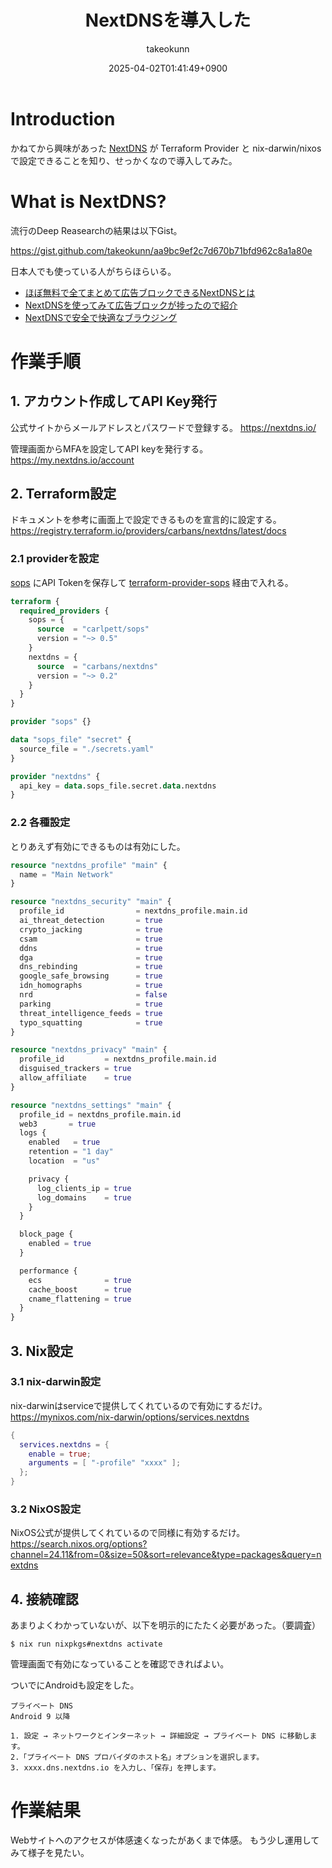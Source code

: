:PROPERTIES:
:ID:       4E845C70-F095-47B3-BF75-F6872164BD43
:END:
#+TITLE: NextDNSを導入した
#+AUTHOR: takeokunn
#+DESCRIPTION: description
#+DATE: 2025-04-02T01:41:49+0900
#+HUGO_BASE_DIR: ../../
#+HUGO_CATEGORIES: fleeting
#+HUGO_SECTION: posts/fleeting
#+HUGO_TAGS: fleeting nextdns
#+HUGO_DRAFT: false
#+STARTUP: fold
* Introduction

かねてから興味があった [[https://nextdns.io/][NextDNS]] が Terraform Provider と nix-darwin/nixos で設定できることを知り、せっかくなので導入してみた。

* What is NextDNS?

流行のDeep Reasearchの結果は以下Gist。

https://gist.github.com/takeokunn/aa9bc9ef2c7d670b71bfd962c8a1a80e

日本人でも使っている人がちらほらいる。

- [[https://vpn-taizen.com/what_is_nextdns/][ほぼ無料で全てまとめて広告ブロックできるNextDNSとは]]
- [[https://mkusaka.com/2023/06/18/nextdns/][NextDNSを使ってみて広告ブロックが捗ったので紹介]]
- [[https://www.qam-web.com/?p=21061#google_vignette][NextDNSで安全で快適なブラウジング]]

* 作業手順
** 1. アカウント作成してAPI Key発行

公式サイトからメールアドレスとパスワードで登録する。
https://nextdns.io/

管理画面からMFAを設定してAPI keyを発行する。
https://my.nextdns.io/account

** 2. Terraform設定

ドキュメントを参考に画面上で設定できるものを宣言的に設定する。
https://registry.terraform.io/providers/carbans/nextdns/latest/docs

*** 2.1 providerを設定
[[https://github.com/getsops/sops][sops]] にAPI Tokenを保存して [[https://github.com/carlpett/terraform-provider-sops][terraform-provider-sops]] 経由で入れる。

#+begin_src terraform
  terraform {
    required_providers {
      sops = {
        source  = "carlpett/sops"
        version = "~> 0.5"
      }
      nextdns = {
        source  = "carbans/nextdns"
        version = "~> 0.2"
      }
    }
  }

  provider "sops" {}

  data "sops_file" "secret" {
    source_file = "./secrets.yaml"
  }

  provider "nextdns" {
    api_key = data.sops_file.secret.data.nextdns
  }
#+end_src

*** 2.2 各種設定

とりあえず有効にできるものは有効にした。

#+begin_src terraform
  resource "nextdns_profile" "main" {
    name = "Main Network"
  }

  resource "nextdns_security" "main" {
    profile_id                = nextdns_profile.main.id
    ai_threat_detection       = true
    crypto_jacking            = true
    csam                      = true
    ddns                      = true
    dga                       = true
    dns_rebinding             = true
    google_safe_browsing      = true
    idn_homographs            = true
    nrd                       = false
    parking                   = true
    threat_intelligence_feeds = true
    typo_squatting            = true
  }

  resource "nextdns_privacy" "main" {
    profile_id         = nextdns_profile.main.id
    disguised_trackers = true
    allow_affiliate    = true
  }

  resource "nextdns_settings" "main" {
    profile_id = nextdns_profile.main.id
    web3       = true
    logs {
      enabled   = true
      retention = "1 day"
      location  = "us"

      privacy {
        log_clients_ip = true
        log_domains    = true
      }
    }

    block_page {
      enabled = true
    }

    performance {
      ecs              = true
      cache_boost      = true
      cname_flattening = true
    }
  }
#+end_src

** 3. Nix設定
*** 3.1 nix-darwin設定

nix-darwinはserviceで提供してくれているので有効にするだけ。
https://mynixos.com/nix-darwin/options/services.nextdns

#+begin_src nix
  {
    services.nextdns = {
      enable = true;
      arguments = [ "-profile" "xxxx" ];
    };
  }
#+end_src
*** 3.2 NixOS設定

NixOS公式が提供してくれているので同様に有効するだけ。
https://search.nixos.org/options?channel=24.11&from=0&size=50&sort=relevance&type=packages&query=nextdns

** 4. 接続確認

あまりよくわかっていないが、以下を明示的にたたく必要があった。（要調査）

#+begin_src console
  $ nix run nixpkgs#nextdns activate
#+end_src

管理画面で有効になっていることを確認できればよい。

[[file:../../static/images/F20AAC35-AE8E-4165-BE3C-F39FDC46731A.png]]

ついでにAndroidも設定をした。

#+begin_example
  プライベート DNS
  Android 9 以降

  1. 設定 → ネットワークとインターネット → 詳細設定 → プライベート DNS に移動します。
  2.「プライベート DNS プロバイダのホスト名」オプションを選択します。
  3. xxxx.dns.nextdns.io を入力し、「保存」を押します。
#+end_example
* 作業結果
Webサイトへのアクセスが体感速くなったがあくまで体感。
もう少し運用してみて様子を見たい。
